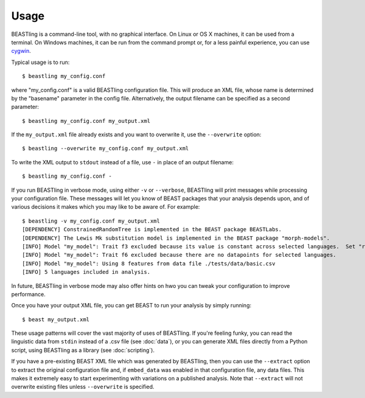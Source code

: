 =====
Usage
=====

BEASTling is a command-line tool, with no graphical interface.  On Linux or OS X machines, it can be used from a terminal.  On Windows machines, it can be run from the command prompt or, for a less painful experience, you can use `cygwin <https://www.cygwin.com/>`_.

Typical usage is to run:

::

	$ beastling my_config.conf

where "my_config.conf" is a valid BEASTling configuration file.  This will produce an XML file, whose name is determined by the "basename" parameter in the config file.  Alternatively, the output filename can be specified as a second parameter:
	
::

        $ beastling my_config.conf my_output.xml

If the ``my_output.xml`` file already exists and you want to overwrite it, use the ``--overwrite`` option:
	
::

        $ beastling --overwrite my_config.conf my_output.xml

To write the XML output to ``stdout`` instead of a file, use ``-`` in place of an output filename:
	
::

        $ beastling my_config.conf -

If you run BEASTling in verbose mode, using either ``-v`` or ``--verbose``, BEASTling will print messages while processing your configuration file.  These messages will let you know of BEAST packages that your analysis depends upon, and of various decisions it makes which you may like to be aware of.  For example:

::

        $ beastling -v my_config.conf my_output.xml
        [DEPENDENCY] ConstrainedRandomTree is implemented in the BEAST package BEASTLabs.
        [DEPENDENCY] The Lewis Mk substitution model is implemented in the BEAST package "morph-models".
        [INFO] Model "my_model": Trait f3 excluded because its value is constant across selected languages.  Set "remove_constant_features=False" in config to stop this.
        [INFO] Model "my_model": Trait f6 excluded because there are no datapoints for selected languages.
        [INFO] Model "my_model": Using 8 features from data file ./tests/data/basic.csv
        [INFO] 5 languages included in analysis.

In future, BEASTling in verbose mode may also offer hints on hwo you can tweak your configuration to improve performance.

Once you have your output XML file, you can get BEAST to run your analysis by simply running:
        
::

        $ beast my_output.xml

These usage patterns will cover the vast majority of uses of BEASTling.  If you're feeling funky, you can read the linguistic data from ``stdin`` instead of a .csv file (see :doc:`data`), or you can generate XML files directly from a Python script, using BEASTling as a library (see :doc:`scripting`).

If you have a pre-existing BEAST XML file which was generated by BEASTling, then you can use the ``--extract`` option to extract the original configuration file and, if ``embed_data`` was enabled in that configuration file, any data files.  This makes it extremely easy to start experimenting with variations on a published analysis.  Note that ``--extract`` will not overwrite existing files unless ``--overwrite`` is specified.
